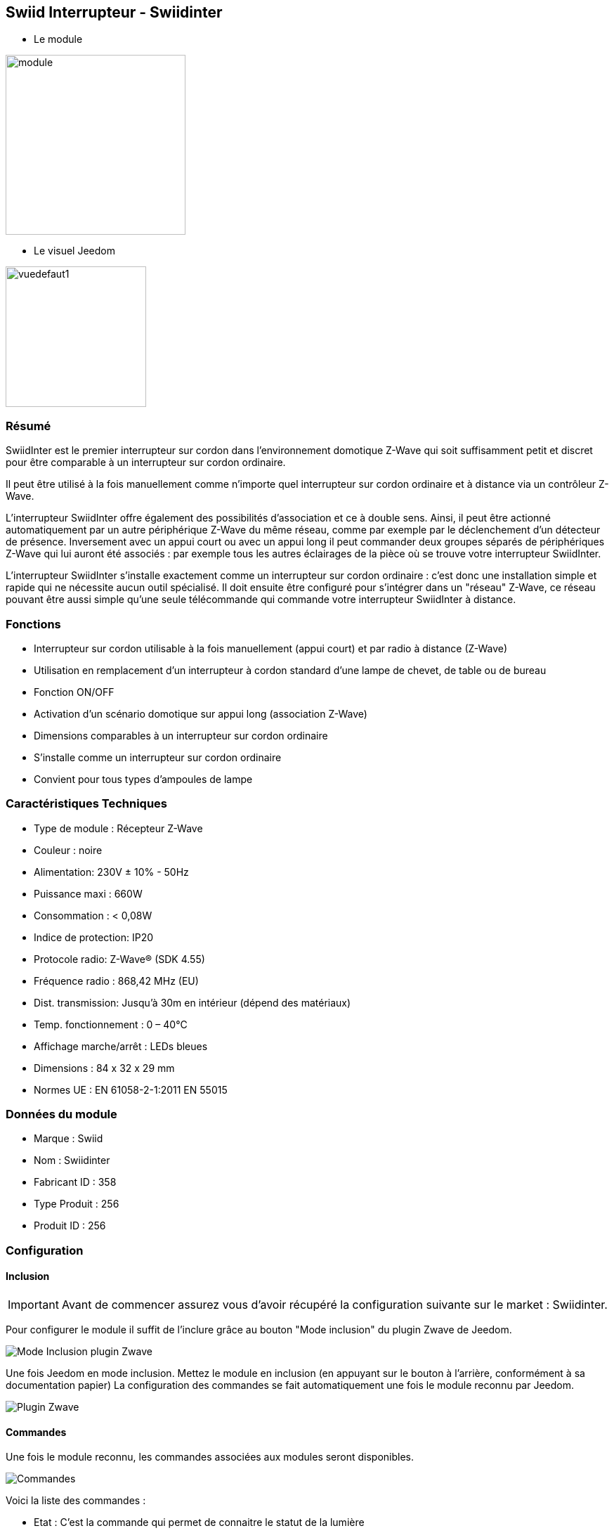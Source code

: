 :icons:
== Swiid Interrupteur - Swiidinter

* Le module

image::../images/swiid.inter/module.jpg[width=256]

* Le visuel Jeedom

image::../images/swiid.inter/vuedefaut1.jpg[width=200]

=== Résumé

SwiidInter est le premier interrupteur sur cordon dans l'environnement domotique Z-Wave qui soit suffisamment petit
et discret pour être comparable à un interrupteur sur cordon ordinaire.

Il peut être utilisé à la fois manuellement comme n'importe quel interrupteur sur cordon ordinaire et à distance via un
contrôleur Z-Wave.

L'interrupteur SwiidInter offre également des possibilités d'association et ce à double sens.
Ainsi, il peut être actionné automatiquement par un autre périphérique Z-Wave du même réseau, comme par exemple
par le déclenchement d'un détecteur de présence. Inversement avec un appui court ou avec un appui long il peut commander
deux groupes séparés de périphériques Z-Wave qui lui auront été associés : par exemple tous les autres éclairages de la pièce
où se trouve votre interrupteur SwiidInter.


L'interrupteur SwiidInter s'installe exactement comme un interrupteur sur cordon ordinaire : c'est donc une installation
simple et rapide qui ne nécessite aucun outil spécialisé. Il doit ensuite être configuré pour s'intégrer dans
un "réseau" Z-Wave, ce réseau pouvant être aussi simple qu'une seule télécommande qui commande votre interrupteur SwiidInter
à distance.

=== Fonctions

* Interrupteur sur cordon utilisable à la fois manuellement (appui court) et par radio à distance (Z-Wave)
* Utilisation en remplacement d'un interrupteur à cordon standard d'une lampe de chevet, de table ou de bureau
* Fonction ON/OFF
* Activation d'un scénario domotique sur appui long (association Z-Wave)
* Dimensions comparables à un interrupteur sur cordon ordinaire
* S'installe comme un interrupteur sur cordon ordinaire
* Convient pour tous types d'ampoules de lampe

=== Caractéristiques Techniques

* Type de module : Récepteur Z-Wave
* Couleur : noire
* Alimentation: 230V ± 10% - 50Hz
* Puissance maxi : 660W
* Consommation : < 0,08W
* Indice de protection: IP20
* Protocole radio: Z-Wave® (SDK 4.55)
* Fréquence radio : 868,42 MHz (EU)
* Dist. transmission: Jusqu'à 30m en intérieur (dépend des matériaux)
* Temp. fonctionnement : 0 – 40°C
* Affichage marche/arrêt : LEDs bleues
* Dimensions : 84 x 32 x 29 mm
* Normes UE : EN 61058-2-1:2011 EN 55015

=== Données du module

* Marque : Swiid
* Nom : Swiidinter
* Fabricant ID : 358
* Type Produit : 256
* Produit ID : 256

=== Configuration

==== Inclusion
[icon="../images/plugin/important.png"]
[IMPORTANT]
Avant de commencer assurez vous d'avoir récupéré la configuration suivante sur le market : Swiidinter.

Pour configurer le module il suffit de l'inclure grâce au bouton "Mode inclusion" du plugin Zwave de Jeedom.

image::../images/plugin/bouton_inclusion.jpg[Mode Inclusion plugin Zwave,align="center"]
Une fois Jeedom en mode inclusion. Mettez le module en inclusion (en appuyant sur le bouton à l'arrière, conformément à sa documentation papier)
La configuration des commandes se fait automatiquement une fois le module reconnu par Jeedom.

image::../images/swiid.inter/information.jpg[Plugin Zwave,align="center"]

==== Commandes

Une fois le module reconnu, les commandes associées aux modules seront disponibles.

image::../images/swiid.inter/commandes.jpg[Commandes,align="center"]

[underline]#Voici la liste des commandes :#

* Etat : C'est la commande qui permet de connaitre le statut de la lumière
* On : C'est la commande qui permet d'allumer la lumière
* Off : C'est la commande qui permet d'éteindre la lumière

A noter que sur le dashboard toutes les infos se retrouvent sur le même icone

==== Configuration du module

Vous pouvez effectuer la configuration du module en fonction de votre installation.
Il faut pour cela passer par le bouton "Configuration" du plugin Zwave de Jeedom.

image::../images/plugin/bouton_configuration.jpg[Configuration plugin Zwave,align="center"]

[underline]#Vous arriverez sur cette page#

image::../images/swiid.inter/config1.jpg[Config1,align="center"]

Comme vous pourrez le constater il n'y a aucune configuration pour ce module.

La seule configuration possible se retrouve dans l'onglet spécifique.

image::../images/swiid.inter/config2.jpg[Config1,align="center"]

[underline]#Détails du paramètre :#

Ce paramètre permet de choisir le comportement lorsque vous associez le swiidinter à un autre module (appui long)

* Inactif : n'aura aucun effet sur les autres lumières
* Uniquement Off : sera effectif uniquement pour éteindre les autres lumières
* Uniquement On : sera effectif uniquement pour allumer les autres lumières
* On et Off : sera effectif pour allumer et éteindre les autres lumières

==== Groupes

Ce module possède deux groupes d'association.

image::../images/swiid.inter/groupe.jpg[Groupe]

=== Associer à une autre lumière

Pour associer le swiidinter à une autre lumière et pouvoir bénéficier de l'allumage d'une autre lumière, il suffit de la rajouter au groupe
d'association 1 via l'interface groupes de Jeedom.

=== Bon à savoir

==== Spécificités

==== Visuel alternatif

image::../images/swiid.inter/vuewidget.jpg[width=200]

=== Wakeup

Pas de notion de wakeup sur ce module.

=== F.A.Q.

[panel,primary]
.La lumière bleue me dérange puis je la désactiver.
--
puis je la désactiver ?


Non. Le module ne le permet pas.
--

[panel,primary]
.La lumière bleue me dérange puis je la désactiver.
--
Non.
--

[panel,primary]
.Un appui long n'allume pas ma lumière de la pièce.
--
Avez vous associé les deux modules et avez vous bien configuré la partie spécifique.
--
